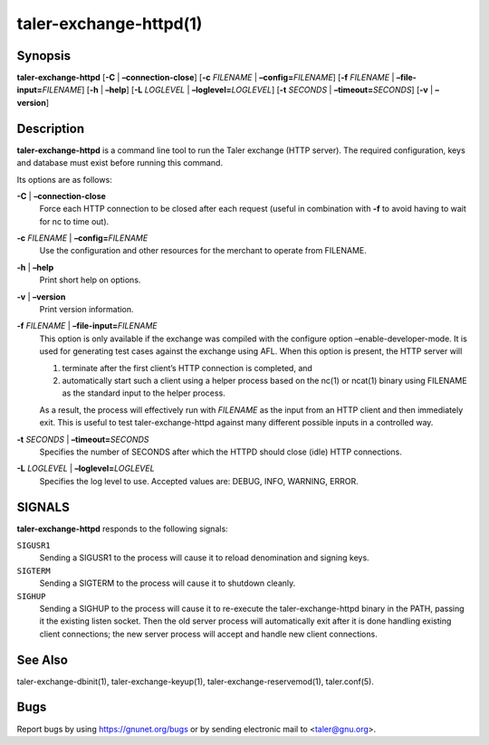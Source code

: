 taler-exchange-httpd(1)
#######################

.. only:: html

   Name
   ====

   **taler-exchange-httpd** - run Taler exchange (with RESTful API)

Synopsis
========

**taler-exchange-httpd** [**-C** | **–connection-close**]
[**-c** *FILENAME* | **–config=**\ ‌\ *FILENAME*]
[**-f** *FILENAME* | **–file-input=**\ ‌\ *FILENAME*]
[**-h** | **–help**]
[**-L** *LOGLEVEL* | **–loglevel=**\ ‌\ *LOGLEVEL*]
[**-t** *SECONDS* | **–timeout=**\ ‌\ *SECONDS*] [**-v** | **–version**]

Description
===========

**taler-exchange-httpd** is a command line tool to run the Taler
exchange (HTTP server). The required configuration, keys and database
must exist before running this command.

Its options are as follows:

**-C** \| **–connection-close**
   Force each HTTP connection to be closed after each request (useful in
   combination with **-f** to avoid having to wait for nc to time out).

**-c** *FILENAME* \| **–config=**\ ‌\ *FILENAME*
   Use the configuration and other resources for the merchant to operate
   from FILENAME.

**-h** \| **–help**
   Print short help on options.

**-v** \| **–version**
   Print version information.

**-f** *FILENAME* \| **–file-input=**\ ‌\ *FILENAME*
   This option is only available if the exchange was compiled with the
   configure option –enable-developer-mode. It is used for generating
   test cases against the exchange using AFL. When this option is
   present, the HTTP server will

   1. terminate after the first client’s HTTP connection is completed,
      and
   2. automatically start such a client using a helper process based on
      the nc(1) or ncat(1) binary using FILENAME as the standard input
      to the helper process.

   As a result, the process will effectively run with *FILENAME* as the
   input from an HTTP client and then immediately exit. This is useful
   to test taler-exchange-httpd against many different possible inputs
   in a controlled way.

**-t** *SECONDS* \| **–timeout=**\ ‌\ *SECONDS*
   Specifies the number of SECONDS after which the HTTPD should close
   (idle) HTTP connections.

**-L** *LOGLEVEL* \| **–loglevel=**\ ‌\ *LOGLEVEL*
   Specifies the log level to use. Accepted values are: DEBUG, INFO,
   WARNING, ERROR.

SIGNALS
=======

**taler-exchange-httpd** responds to the following signals:

``SIGUSR1``
   Sending a SIGUSR1 to the process will cause it to reload denomination
   and signing keys.

``SIGTERM``
   Sending a SIGTERM to the process will cause it to shutdown cleanly.

``SIGHUP``
   Sending a SIGHUP to the process will cause it to re-execute the
   taler-exchange-httpd binary in the PATH, passing it the existing
   listen socket. Then the old server process will automatically exit
   after it is done handling existing client connections; the new server
   process will accept and handle new client connections.

See Also
========

taler-exchange-dbinit(1), taler-exchange-keyup(1),
taler-exchange-reservemod(1), taler.conf(5).

Bugs
====

Report bugs by using https://gnunet.org/bugs or by sending electronic
mail to <taler@gnu.org>.

